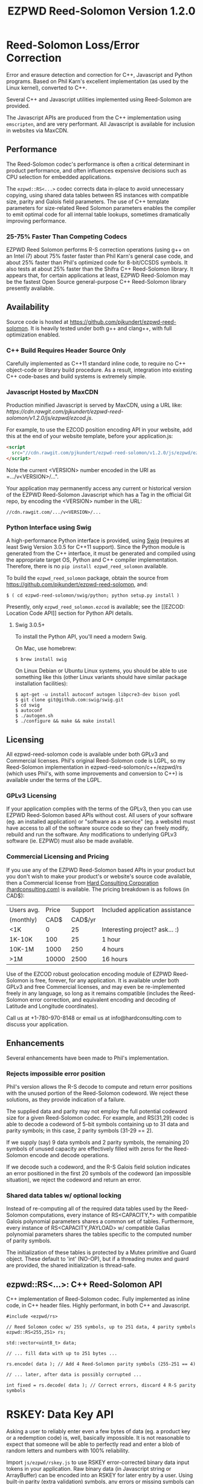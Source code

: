 # -*- coding: utf-8 -*-
#+TITLE: EZPWD Reed-Solomon Version 1.2.0

* Reed-Solomon Loss/Error Correction

  Error and erasure detection and correction for C++, Javascript and Python
  programs.  Based on Phil Karn's excellent implementation (as used by the Linux
  kernel), converted to C++.

  Several C++ and Javascript utilities implemented using Reed-Solomon are
  provided.

  The Javascript APIs are produced from the C++ implementation using
  =emscripten=, and are very performant.  All Javascript is available for
  inclusion in websites via MaxCDN.

** Performance

   The Reed-Solomon codec's performance is often a critical determinant in
   product performance, and often influences expensive decisions such as CPU
   selection for embedded applications.

   The =ezpwd::RS<...>= codec corrects data in-place to avoid unnecessary
   copying, using shared data tables between RS instances with compatible size,
   parity and Galois field parameters.  The use of C++ template parameters for
   size-related Reed Solomon parameters enables the compiler to emit optimal
   code for all internal table lookups, sometimes dramatically improving
   performance.

*** 25-75% Faster Than Competing Codecs

    EZPWD Reed Solomon performs R-S correction operations (using g++ on an Intel
    i7) about 75% faster faster than Phil Karn's general case code, and about
    25% faster than Phil's optimized code for 8-bit/CCSDS symbols.  It also
    tests at about 25% faster than the Shifra C++ Reed-Solomon library.  It
    appears that, for certain applications at least, EZPWD Reed-Solomon may be
    the fastest Open Source general-purpose C++ Reed-Solomon library presently
    available.

** Availability

   Source code is hosted at [[https://github.com/pjkundert/ezpwd-reed-solomon]].  It
   is heavily tested under both g++ and clang++, with full optimization enabled.

*** C++ Build Requires Header Source Only

    Carefully implemented as C++11 standard inline code, to require no C++
    object-code or library build procedure.  As a result, integration into
    existing C++ code-bases and build systems is extremely simple.

*** Javascript Hosted by MaxCDN

    Production minified Javascript is served by MaxCDN, using a URL like:
   [[ https://cdn.rawgit.com/pjkundert/ezpwd-reed-solomon/v1.2.0/js/ezpwd/ezcod.js]].

    For example, to use the EZCOD position encoding API in your website, add
    this at the end of your website template, before your application.js:
    #+BEGIN_SRC HTML
    <script
      src="//cdn.rawgit.com/pjkundert/ezpwd-reed-solomon/v1.2.0/js/ezpwd/ezcod.js">
    </script>
    #+END_SRC

    Note the current <VERSION> number encoded in the URI as =.../v<VERSION>/...".

    Your application may permanently access any current or historical version of
    the EZPWD Reed-Solomon Javascript which has a Tag in the official Git repo,
    by encoding the <VERSION> number in the URL: 
    : //cdn.rawgit.com/.../v<VERSION>/...

*** Python Interface using Swig

    A high-performance Python interface is provided, using [[http://www.swig.org/][Swig]] (requires at
    least Swig Version 3.0.5 for C++11 support).  Since the Python module is
    generated from the C++ interface, it must be generated and compiled using
    the appropriate target OS, Python and C++ compiler implementation.
    Therefore, there is no =pip install ezpwd_reed_solomon= available.

    To build the =ezpwd_reed_solomon= package, obtain the source from
    https://github.com/pjkundert/ezpwd-reed-solomon, and:
    : $ ( cd ezpwd-reed-solomon/swig/python; python setup.py install )

    Presently, only =ezpwd_reed_solomon.ezcod= is available; see the [[EZCOD:
    Location Code API]] section for Python API details.

**** Swig 3.0.5+

     To install the Python API, you'll need a modern Swig.

     On Mac, use homebrew:
     : $ brew install swig
     
     On Linux Debian or Ubuntu Linux systems, you should be able to use
     something like this (other Linux variants should have similar package
     installation facilities):
     : $ apt-get -u install autoconf autogen libpcre3-dev bison yodl
     : $ git clone git@github.com:swig/swig.git
     : $ cd swig
     : $ autoconf
     : $ ./autogen.sh
     : $ ./configure && make && make install

** Licensing

   All ezpwd-reed-solomon code is available under both GPLv3 and Commercial
   licenses.  Phil's original Reed-Solomon code is LGPL, so my Reed-Solomon
   implementation in ezpwd-reed-solomon/c++/ezpwd/rs (which uses Phil's, with
   some improvements and conversion to C++) is available under the terms of the
   LGPL.

*** GPLv3 Licensing

    If your application complies with the terms of the GPLv3, then you can use
    EZPWD Reed-Solomon based APIs without cost.  All users of your software
    (eg. an installed application) or "software as a service" (eg. a website)
    must have access to all of the software source code so they can freely
    modify, rebuild and run the software.  Any modifications to underlying GPLv3
    software (ie. EZPWD) must also be made available.

*** Commercial Licensing and Pricing

    If you use any of the EZPWD Reed-Solomon based APIs in your product but you
    don't wish to make your product's or website's source code available, then a
    Commercial license from [[http://hardconsulting.com/products/13-reed-solomon][Hard Consulting Corporation (hardconsulting.com)]] is
    available.  The pricing breakdown is as follows (in CAD$):

    |------------+-------+---------+---------------------------------|
    | Users avg. | Price | Support | Included application assistance |
    | (monthly)  |  CAD$ | CAD$/yr |                                 |
    |------------+-------+---------+---------------------------------|
    | <1K        |     0 |      25 | Interesting project? ask... :)  |
    | 1K-10K     |   100 |      25 | 1 hour                          |
    | 10K-1M     |  1000 |     250 | 4 hours                         |
    | >1M        | 10000 |    2500 | 16 hours                        |
    |------------+-------+---------+---------------------------------|

    Use of the EZCOD robust geolocation encoding module of EZPWD Reed-Solomon is
    free, forever, for any application.  It is available under both GPLv3 and
    free Commercial licenses, and may even be re-implemented freely in any
    language, so long as it remains compatible (includes the Reed-Solomon error
    correction, and equivalent encoding and decoding of Latitude and Longitude
    coordinates).

    Call us at +1-780-970-8148 or email us at info@hardconsulting.com to discuss
    your application.

** Enhancements

   Several enhancements have been made to Phil's implementation.

*** Rejects impossible error position

    Phil's version allows the R-S decode to compute and return error positions
    with the unused portion of the Reed-Solomon codeword.  We reject these
    solutions, as they provide indication of a failure.

    The supplied data and parity may not employ the full potential codeword size
    for a given Reed-Solomon codec.  For example, and RS(31,29) codec is able to
    decode a codeword of 5-bit symbols containing up to 31 data and parity
    symbols; in this case, 2 parity symbols (31-29 == 2).

    If we supply (say) 9 data symbols and 2 parity symbols, the remaining 20
    symbols of unused capacity are effectively filled with zeros for the
    Reed-Solomon encode and decode operations.

    If we decode such a codeword, and the R-S Galois field solution indicates an
    error positioned in the first 20 symbols of the codeword (an impossible
    situation), we reject the codeword and return an error.

*** Shared data tables w/ optional locking

    Instead of re-computing all of the required data tables used by the
    Reed-Solomon computations, every instance of RS<CAPACITY,*> with compatible
    Galois polynomial parameters shares a common set of tables.  Furthermore,
    every instance of RS<CAPACITY,PAYLOAD> w/ compatible Galias polynomial
    parameters shares the tables specific to the computed number of parity
    symbols.

    The initialization of these tables is protected by a Mutex primitive and
    Guard object.  These default to 'int' (NO-OP), but if a threading mutex and
    guard are provided, the shared initialization is thread-safe.

** ezpwd::RS<...>: C++ Reed-Solomon API

   C++ implementation of Reed-Solomon codec.  Fully implemented as inline code,
   in C++ header files.  Highly performant, in both C++ and Javascript.

   #+BEGIN_SRC C++
   #include <ezpwd/rs>

   // Reed Solomon codec w/ 255 symbols, up to 251 data, 4 parity symbols
   ezpwd::RS<255,251> rs;

   std::vector<uint8_t> data;

   // ... fill data with up to 251 bytes ...

   rs.encode( data ); // Add 4 Reed-Solomon parity symbols (255-251 == 4)

   // ... later, after data is possibly corrupted ...

   int fixed = rs.decode( data ); // Correct errors, discard 4 R-S parity symbols
   #+END_SRC

* RSKEY: Data Key API

  Asking a user to reliably enter even a few bytes of data (eg. a product key
  or a redemption code) is, well, basically impossible.  It is not reasonable
  to expect that someone will be able to perfectly read and enter a blob of
  random letters and numbers with 100% reliability.

  Import =js/ezpwd/rskey.js= to use RSKEY error-corrected binary data input
  tokens in your application.  Raw binary data (in Javascript string or
  ArrayBuffer) can be encoded into an RSKEY for later entry by a user.  Using
  built-in parity (extra validation) symbols, any errors or missing symbols can
  be detected and possibly recovered.  An RSKEY that validates as correct can be
  trusted with a high degree of certainty, proportional to the number of excess
  parity symbols remaining (beyond those consumed by error detection and
  correction).

** Javascript Library: js/ezpwd/rskey.js

   : rskey_<PARITY>_encode( <bytes>, data, [ sep ] ) -- encode data to RSKEY
   : rskey_<PARITY>_decode( <bytes>, key )           -- decode RSKEY 

   PARITY of 2-5 is supported, with a maximum capacity of 31-PARITY bytes of
   base-32 encoded data (raw data expands by the factor ( <bytes> * 8 + 4 ) / 5
   when base-32 encoded).  With PARITY 2, the maximum capacity is 18 bytes; with
   PARITY 5, 16 bytes.
   
   The =data= may be an ArrayBuffer of byte-length <= =<bytes>=.  If a string is
   supplied, it may be a hex string beginning with '0x...' (all subsequent pairs
   of hex digits are used; any data beyond that is ignored).  Otherwise, the
   string is decoded as utf-8 (of course, this means that you can't supply a
   utf-8 string that starts with '0x'...).

   The optional =sep= parameter (default 5) is the cluster size to separate the
   RSKEY into; 0 specifies no separators.

   Load the rskey.js Javascript into your project:
   #+BEGIN_SRC HTML
   <script
     src="//cdn.rawgit.com/pjkundert/ezpwd-reed-solomon/v1.2.0/js/ezpwd/rskey.js">
   </script>
   #+END_SRC

   Use rskey.js's API to encode your data into an easily human readable key.
   Call the =rskey_<PARITY>_encode= API (with PARITY 2-5), specify the number of
   bytes of data to encode in the RSKEY's payload, and provide some data to
   encode (as a hex string "0x3344...", or as a utf-8 string):
  
   #+BEGIN_SRC Javascript
   > rskey_5_encode( 12, "Mag.1ckπ" );
   "9MGNE-BHHCD-MVY00-00000-MVRFN"
   #+END_SRC
  
   Later, you can decode it -- even if the user adds an error or two (the 'X',
   below), or skips a few symbols (if some were unreadable, as indicated by an
   '\_', or the last few are simply not yet entered).  Each error consumes 2
   parity symbols, each erasure or missing symbol uses 1, therefore 1 error + 2
   erasures results in 20% of parity remaining for validation:
  
   #+BEGIN_SRC Javascript
   > rskey_5_decode( 12, "9MGNE-BHHCD-MVY00-00000-MVRFN" )
   {confidence: 100, data: ArrayBuffer, utf8: "Mag.1ckπ", hex: "0x4D61672E31636BCF80000000"}
   > rskey_5_decode( 12, "9MGNE-BHHCD-MVY00-00X00-MVR" ) // 1 error, 2 not yet entered
   {confidence: 20, data: ArrayBuffer, utf8: "Mag.1ckπ", hex: "0x4D61672E31636BCF80000000"}
   > rskey_5_decode( 12, "9_GNE-BHH_D-MVY00-00X00-MVRFN" ) // 1 error, 2 unreadable w/ '_'
   {confidence: 20, data: ArrayBuffer, utf8: "Mag.1ckπ", hex: "0x4D61672E31636BCF80000000"}
   #+END_SRC
  
   If you have raw numeric data (eg. record IDs, data HMACs, etc), use the
   ArrayBuffer interface.  You can supply any type of raw data, up to the
   capacity of the RSKEY (12 bytes, in this case).  Then, even if errors are
   introduced on entry, they will be recovered if the parity is sufficient, and
   the returned Object's .data property will be an ArrayBuffer containing the
   original binary data, which you can used a TypedArray to access:
  
   #+BEGIN_SRC Javascript
   > ia = new Int32Array([0x31323334, 0x41424344, 0x51525354])
   [825373492, 1094861636, 1364349780]
   > rskey_5_encode( 12, ia.buffer ) // raw capacity is 12 bytes, w/ 5 parity
   "6GRK4-CA48D-142M2-KA98G-V2MYP"
   > dec=rskey_5_decode( 12, "6GRK4-CA48D-142M2-KA98G-V2XXP" ) // XX are errors
   {confidence: 20, data: ArrayBuffer, utf8: "4321DCBATSRQ", hex: "0x343332314443424154535251"}
   > new Int32Array( dec.data ) // recover original data
   [825373492, 1094861636, 1364349780]
   #+END_SRC

** RSKEY Demo: http://rskey.hardconsulting.com

   Try changing the Parity, Data Size and Data.  Try changing the Key by
   entering some _ (indicating a missing/invalid symbol).  These are called
   Erasures in Reed-Solomon terms, and we can recover one Erasure with each
   Parity symbol.  Try changing some Key values to incorrect values.  These
   Reed-Solomon Errors each require 2 Parity symbols to detect and correct.

   You can also access the Console (right click, select Inspect Element, click
   on "Console"), and enter the above =rskey_=... API example code.

** Example Node.JS: Encrypted Gift Card Codes

   Lets say you have an online Widget business, and generate gift cards.  You
   average about 5000 unique visitors/month over the year, with a peak of 25000
   around Christmas.  You want to make your gift card redemption more reliable
   and secure, and less painful for your clients.

   Your RSKEY license cost would be $100, plus a $25/yr support subscription,
   and you would have access to an hour of time with a support developer to help
   you apply the js/ezpwd/rskey.js API to your website's gift card generation
   and redemption pages.

   You decide to associate each gift card with the buyer's account (so you and
   the gift-card giver can know when the card is redeemed).  So, each gift
   card RSKEY needs to contain:
   - a 32-bit customer ID
   - a 32-bit gift card ID

   Using an RSKEY encoding 8 bytes of data, with 3 parity symbols, we get
   protection against 1 error or 2 erased symbols, with 1 parity symbol left
   over for validation.

   See =rskey_node.js= for sample code (the communication of the JSON request
   and reply between the client Website and the Node.JS server is left as an
   excercise to the reader.)

*** Client Website RSKEY Implementation

    On the client website, you would use something like:

#+BEGIN_SRC Javascript
<script
  src="//cdn.rawgit.com/pjkundert/ezpwd-reed-solomon/v1.2.0/js/ezpwd/rskey.js">
</script>
<script>
var client = {
    // 
    // card_key_encode( card ) -- encrypt card's IDs on the server, return RSKEY
    // card_key_decode( key )  -- recover RSKEY, decrypt IDs on server, return card
    // 
    //     These are run in the browser, and expect to call server methods that
    // run under Node.js back on the server.  For this demo, we'll all just run
    // here in Node.js...
    // 
    card_key_encode: function( card ) {
        // Get the server to encrypt the card IDs
        server.card_keydata_encode( card );
        // Produce the RSKEY from the card's keydata w/ Uint8Array's ArrayBuffer
        card.key = rskey_3_encode( 8, new Uint8Array( card.keydata ).buffer, 4 );
        return card.key;
    },

    card_key_decode: function( key ) {
        // Decode the ASCII key; will raise an Exception if decode fails
        var keyinfo = rskey_3_decode( 8, key );

        // Convert ArrayBuffer (as Uint8Array) to plain javascript Array
        var keyuint8 = new Uint8Array( keyinfo.data );
        var keydata = Array( 8 );
        for ( var i = 0; i < 8; ++i )
            keydata[i]	= keyuint8[i];

        // Get the server to decrypt the card.keydata, return the card IDs
        return server.card_keydata_decode({ keydata: keydata });
    }
}

// Your first customer ever, buys his first gift card!
card = {
    id: 0,
    customer: { id: 0 },
}

// Encode the card IDs to RSKEY
card_key = client.card_key_encode( card );
// ==> {
//   customer: { id: 0 },
//   id: 0,
//   keydata: [ 185, 124, 29, 95, 168, 45, 159, 113 ],
//   key: 'P5X1-TPW8-5NFP-2M7G'
// }
//
// "P5X1-TPW8-5NFP-2M7G" is printed/emailed on gift card
// 
#+END_SRC

    Later on, the gift card recipient comes back to the website and enters the
    gift-card key during checkout, mistyping some symbols, and using lower-case
    and alternative whitespace (the base-32 encoding handles the Z/z/2, S/s/5,
    I/i/1 and O/o/0 substitutions (these symbols are equivalent in EZPWD
    base-32); the W/v substitution is an error):

#+BEGIN_SRC Javascript
// Decode the customer-entered data using the same RSKEY parameters:
//                          error:         v
//                    equivalents:   v v      v    v
//                       original: "P5X1-TPW8-5NFP-2M7G"
card_dec = client.card_key_decode( "psxi tpv8 snfp zm7g" );
// ==> {
//   keydata: [ 185, 124, 29, 95, 168, 45, 159, 113 ],
//   customer: { id: 0 },
//   id: 0
// }
// 
// This is gift card ID 0, purchased by our very first customer ID 0! Find out
// what that gift card is still worth, and apply it to the order...
// 
#+END_SRC

*** Server Node.js Encryption Implementation

    All encryption should take place on the server, with a secret symmetric
    encryption key (which should not be stored in the repo!  Use other secure
    key storage, or existing key material already on the server).  Encrypt on
    the server using an appropriate cipher that either encrypts all 64 bits as
    a block (such as =blowfish=).

#+BEGIN_SRC Javascript

/*
 * rskey_node.js -- Demonstrate use of rskey in Node.js application
 * 
 *     Node.js "crypto" uses the Buffer type to manipulate binary data.  The
 * rskey library uses ArrayBuffer, because it is intended to be used in both
 * Node.js and Browser Javascript applications.
 * 
 *    The server will expect an Object containing (at least) card.id and
 * card.customer.id, and produce/consume card.keydata.
 * 
 */
var crypto		= require( "crypto" );
var crypto_algo		= 'blowfish'; // 64-bit block cipher
var crypto_secret	= 'not.here'; // Super secret master key; don't keep in Git...

var server = {
    //
    // card_keydata_encode -- Encipher card IDs into card.keydata Array
    // card_keydata_decode -- Decipher card IDs from card.keydata Array
    // 
    //     Run these on your server (of course, keeping crypto_secret... secret.)
    // 
    card_keydata_encode: function( card ) {
        // Create Buffer containing raw card ID data
        var buf		= new Buffer( 8 );
        buf.writeUInt32LE( card.customer.id,	0 );
        buf.writeUInt32LE( card.id,		4 );

        // Encrypt the Buffer of keydata
        var encipher	= crypto.createCipher( crypto_algo, crypto_secret );
        encipher.setAutoPadding( false ); // must use exact 64-bit blocks
        var enc		= Buffer.concat([ 
            encipher.update( buf ),
            encipher.final()
        ]);

        // Return card w/ encrypted IDs as plain Javascript Array in .keydata
        card.keydata	= enc.toJSON().data; // {type: 'Buffer', data: [1,2,...]}
        return card;
    },

    card_keydata_decode: function( card ) {
        if ( card.keydata.length != 8 )
            throw "Expected 8 bytes of card.keydata, got: " + card.keydata.length;

        // Decrypt the Buffer of keydata
        var decipher	= crypto.createDecipher( crypto_algo, crypto_secret );
        decipher.setAutoPadding( false ); // must use exact 64-bit blocks
        var dec		= Buffer.concat([
            decipher.update( new Buffer( card.keydata )),
            decipher.final()
        ]);

        // Recover raw card IDs from Buffer
        if ( card.customer == undefined )
            card.customer = {};
        card.customer.id= dec.readUInt32LE( 0 );
        card.id		= dec.readUInt32LE( 4 );
        return card;
    }
};
#+END_SRC    

    Assuming that an attacker does not have access to the encryption key used
    by the server to encrypt the customer and card IDs in a single 64-bit
    block, then the probability of a fake key being produced and accepted is
    vanishingly small.

    Lets assume that they *do* know that you are using EZPWD Reed-Solomon, and
    therefore always present RSKEYs that are valid R-S codewords.  Furthermore,
    lets assume that you have alot of customers (> 2 billion), so your 32-bit
    customer ID is likely to accidentally match a valid customer with a
    probability >50%.

    The decrypted customer and card IDs must be correct -- match a valid
    customer and card ID.  Since it is unlikely for each customer to generate
    more than a handful of gift cards, the probability that the 32-bit card ID
    will accidentally decrypt to any given value is 1/2^32 (1 in ~4
    billion). The combined 64-bit RSKEY (remember: all data must be encrypted
    with a block cipher)indexes a sparsely populated array of
    valid values; given a number in the range (0,2^64], only every 4-billionth
    value will turn out to be valid (much less than that, in realistic
    scenarios).

    Therefore, an attacker must generate and try more than 2 billion valid
    RSKEYs before they have a 50% chance of stumbling upon one that matches a
    valid gift card, given the above (generous) assumptions.  Even if you don't
    rate-limit your card redemption API, you might notice that your server is
    saturated with gift-card redemption requests.  Assuming that your server
    can process 1000 redemptions per second, it would take the attacker 23 days
    (2,000,000 seconds) to have a 50% chance of finding his first valid fake
    key.  So, I recommend rate-limiting your gift-card redemption API to 10
    request per second, increasing the time to 6 years.

    Therefore, using RSKEY and a simple encoding scheme presents an effective,
    robust and secure means of generating and redeeming gift-card codes.

    Customer aggravation due to mis-typed codes is reduced, increasing the
    likelihood of return visits and positive reviews.

* EZCOD: Location Code API

  To specify the location of something on the surface of the earth, a Latitude,
  Longitude pair is typically used.   To get within +/-3m, a Latitude, Longitude
  pair with at least 5 digits of precision after the decimal point is required.

  So, to specify where my daughter Amarissa was born, I can write down the
  coordinate:
  : 53.655832,-113.625433

  This is both longer and more error prone than writing the equivalent EZCOD:
  : R3U 1JU QUY.0

  If a digit is wrong in the Latitude or Longitude coordinate, the amount of error
  introduced is anywhere from a few centimeters to many kilometers:
  : 53.655832,-113.62543X == centimeters error
  : 53.655832,-1X3.625433 == many kilometers error

  EZCOD uses error/erasure correction to correct for up to 1 known missing
  (erased) symbol by default, with greater erasure/error detection and
  correction optionally available.

** Javascript Library: js/ezpwd/ezcod.js:

   : ezcod_3_10_encode( lat, lon, [ symbols ] ) -- encode location to EZCOD
   : ezcod_3_10_decode( ezcod )                 -- decode EZCOD to position

   There are three variants provided:
   - =ezcod_3_10_...= -- 1 parity symbol
   - =ezcod_3_11_...= -- 2 parity symbols
   - =ezcod_3_12_...= -- 3 parity symbols

   Load the ezcod.js Javascript into your project:
   #+BEGIN_SRC HTML
   <script
    src="//cdn.rawgit.com/pjkundert/ezpwd-reed-solomon/v1.2.0/js/ezpwd/ezcod.js">
   </script>
   #+END_SRC

   To encode a position of center of the Taj Mahal dome to 3m accuracy (9
   position symbols, the default) and 20mm accuracy (12 symbols), and with 3
   parity symbols (5-nines confidence):
   #+BEGIN_SRC Javascript
   > ezcod_3_12_encode( 27.175036985,  78.042124565 ) // default: 3m (9 symbols)
   "MMF BBF GC1.2U2"
   > ezcod_3_12_encode( 27.175036985,  78.042124565, 12 ) // 20mm (12 symbols)
   "MMF BBF GC1 A16.1VD"
   #+END_SRC
  
   Later, if the EZCOD is entered, errors and erasures are transparently
   corrected, up to the capacity of the Reed-Solomon encoded parity:
   #+BEGIN_SRC Javascript
   > ezcod_3_12_decode( "MMF BBF GC1 A16.1VD" )
   Object {confidence: 100, latitude: 27.17503683641553, longitude: 78.04212455637753,
       accuracy: 0.020401379521588606}
   > ezcod_3_12_decode( "MMF BBF GC1 A16.1" ) // missing some parity
   Object {confidence: 34, latitude: 27.17503683641553, longitude: 78.04212455637753,
       accuracy: 0.020401379521588606}
   > ezcod_3_12_decode( "mmf-bbf-Xc1-a16.1vd" ) // An error
   Object {confidence: 34, latitude: 27.17503683641553, longitude: 78.04212455637753,
       accuracy: 0.020401379521588606}
   #+END_SRC
  
   Try it at [[http://ezcod.com][ezcod.com]].  Switch to "EZCOD 3:12", and enter "mmf-bbf-Xc1-a16.1vd"
   as the EZCOD.  You will see a computed accuracy of 20.4mm, and observe that
   the 'X' (error) is corrected to "G".  (The website defaults to 9 digits of
   precision, so it will re-encode the position, discarding the extra
   precision.)

** Python Library: ezpwd\_reed\_solomon

   The Python =ezpwd_reed_solomon= package contains an =ezcod= sub-module:

*** =ezpwd_reed_solomon.ezcod=

    Classes are provided to produce three variants of EZCOD by default: 3m (9
    symbols) of location accuracy, plus 1, 2 or 3 Reed-Solomon parity symbols.
    They are named =ezcod_3_10=, =ezcod_3_11= and =ezcod_3_12=, respectively,
    indicating the default 3m accuracy, and the total number of symbols.
    : $ python
    : >>> from ezpwd_reed_solomon import ezcod

**** =ezcod_3_{10,11,12}( "<EZCOD>" | [lat, [lon, [seper, [chunk]]]] )=

     Creates an <ezcod> instance containing the specified geolocation (defaults
     to latitude 0.0, longitude 0.0, '.' separator and chunk 3).  If a string is
     supplied, it is decoded (if possible; an Exception is raised if the
     provided EZCOD is invalid).
     : >>> EZCOD = ezcod.ezcod_3_12( 53.5, -113.8 )
     : >>> print EZCOD
     : R3U 06B MJ3.JXR (100%)  ==  +53.5000000000, -113.8000000000 +/-   0.00mm

**** =ezcod_3_{10,11,12}.encode( [precision] )=

     Encodes the current ezcod_3_{10,11,12}'s =.latitude= and =.longitude= to
     the given number of symbols of precision (default: 9, or 3m).  The accuracy
     may be anywhere from 1 to 12 (20mm accuracy) symbols.
     : >>> print EZCOD.encode( 12 )
     : R3U 06B MJ3 EDD.K56

**** =ezcod_3_{10,11,12}.decode( "<EZCOD>" )=

     Any variant of ezcod_3_{10,11,12} can decode a valid EZCOD, so long as it
     contains a '.' or '!' to separate the position and R-S parity symbols.  The
     percentage certainty is returned -- the proportion of R-S parity symbols
     that remain unused after error detection and correction.  A value of 0
     indicates that the EZCOD's R-S decoding did not fail, but no parity symbols
     remain in excess to verify its validity.
     : >>> print EZCOD.decode( "r3u 06b mj3 edd.k56" )
     : 100
     : >>> EZCOD.latitude
     : 53.49999999627471
     : >>> print EZCOD.decode( "r3u O6b m_3 edd.k56" )
     : 67
     : >>> print EZCOD.decode( "r3u O6b mX3 edd.k56" )
     : 34
     : >>> print EZCOD
     : R3U 06B MJ3.JXR ( 34%)  ==  +53.4999999963, -113.8000000734 +/-   19.4mm
     : >>>

*** Asynchronous Loading

    Emscripten-generated code must have its run-time initialized before it can
    be called.  If you get Javascript resources normally, they will load
    asynchronously, but be run in the order you load them so the Emscripten
    run-time will be safely initialized before your applivation's Javascript
    runs.
 
    If you load other Javascript libraries like jQuery and your application.js,
    and you load ezcod.js asynchronously, you must ensure that they do not use
    any Emscripten libraries (such as ezcod.js) until their run-time
    initialization is complete.  Our Emscripten-based libraries are completely
    self-contained, so you can use the =<script onload...>= to signal jQuery to
    trigger its =on( 'ready', ... )= event.  Regardless of whether
    =jquery.min.js= or =ezcod.js= loads first, this code will ensure that your
    =app.js= =on( 'ready', ... )= event will not fire until =ezcod.js= has its
    Emscripten run-time initialized:
 
    #+BEGIN_SRC HTML
    <script type="text/javascript">
       // Bindings for Emscripten initialization detection.
       var jquery_release = function() {
           console.log( "Emscripten run-time initialized before jQuery loaded" );
           jquery_loaded = function() {}; // nothing left to do after jquery loads
       };
       var jquery_loaded = function() {
           console.log( "Emscripten run-time initialize blocking jQuery..." );
           $.holdReady(true);		// force delay of jQuery.on( 'ready', ...
           jquery_release = function() {
               console.log( "Emscripten run-time initialized; jQuery released" );
               $.holdReady(false);	// ... 'til Emscripten runtime initialized
           };
       };
    </script>
    <script async onload="jquery_release()"
        src="//cdn.rawgit.com/pjkundert/ezpwd-reed-solomon/v1.2.0/js/ezpwd/ezcod.js">
    </script>
    <script defer onload="jquery_loaded()"
        src="//ajax.googleapis.com/ajax/libs/jquery/2.1.3/jquery.min.js">
    </script>
    <script defer
        src="js/app.js">
    </script>
    #+END_SRC

** Robustness

   All symbols after the initial 9 are Reed-Solomon code symbols.  Each R-S
   symbol can recover one known erasure; every two R-S symbols can detect and
   correct one other erroneous symbol.  If any R-S symbols remains unused in
   excess of all erasures and errors, then the entire sequence can be confirmed
   as an R-S "codeword", and its validity is assured, to a probability of:
   : P(1-1/2^(5*excess))

   For example, with one R-S symbol remaining, the probability that the EZCOD
   is correct is:
   : P(1-1/2^5) == .969
   If two excess R-S symbols exist, then the
   probability rises to:
   : P(1-1/2^10) == P(1-1/1024) == 0.999
   With 3, it's:
   : P(1-1/2^15) == P(1-1/32768) == 0.99997

   Therefore, if extremely robust positions are required, select an EZCOD with
   3 parity symbols, yielding almost 5-nines reliability in transmitting
   accurate position information -- even if it must be written down, recited or
   entered by a human.

** Precision

   To identify the location of something within +/- 10 feet (3m) is simple: you
   must specify the Latitude (-90,90) to within 1 part in 4,194,304 (2^22) and
   Longitude (-180,180) to within 1 part in 8,388,608 (2^23).

   The default 10-symbol EZCOD transmits 22 bits of Latitude and 23 bits of
   Longitude in 9 symbols of position data (the 10th is a parity symbol).  The
   EZCOD API can encode up to 12 symbols of position data (29 bits of Latitude,
   and 31 bits of Longitude), yielding a maximum precision capability of +/- 20
   millimeters.

   Since the earth's circumference at the equator is ~40,075,000m, each part in
   both vertical and horizontal directions is 40,075,000 / 8,388,608 == 4.777m.  If
   you can specify a rectangle having sides of length equal to one part in the
   vertical and horizontal direction, then at the equator, you have a square that
   is 4.777m on a side.  So, if we know which square some geographical coordinate
   lies within, it is at most sqrt( 2 * (4.777/2)^2 ) == 3.378m distant from the
   center of the square.

   As you travel north or south, the circumference of the Longitude lines
   decreases, as absolute Latitude increases.  The average radius of the earth is
   ~6,371,000m.  At 53 degrees North, the circumference of the earth along a line
   of fixed Latitude is:
   : 2 * pi * radius * cos( Latitude )
   : 2 * 3.1415926534 * 6,371,000m * 0.60181502315
   : 24,090,760m

   Thus, each part along the vertical axis is still 4.777m, but each horizontal
   part is:
   : 24,090,760 / 8,388,608 == 2.872m.

   Now the point within each rectangle is at most:
   : sqrt( (4.777/2)^2 + (2.872/2)^2 ) == 2.787m
   distant from the center of the rectangle.

   Thus, with 9 symbols of position data, the precision of such a
   Latitude/Longitude encoding is at worst +/- 3.378m at the equator, at best
   +/-2.389m at the poles, and has an average error of less than +/-3m.

** EZCOD Demo: http://ezcod.com

   To see EZCOD in action, visit [[http://ezcod.com][ezcod.com]].  Try entering:
   : R3U 1JU QUY.0
   to see where my daughter Amarissa was born.

   You can also access the Console (right click, select Inspect Element, click
   on "Console"), and enter the above =rskey_=... API example code.

* RSPWD: Password Correction API

  Javascript implementation of Reed-Solomon codec based password error
  detection and correction.

** Javascript Library: js/ezpwd/rspwd.js
